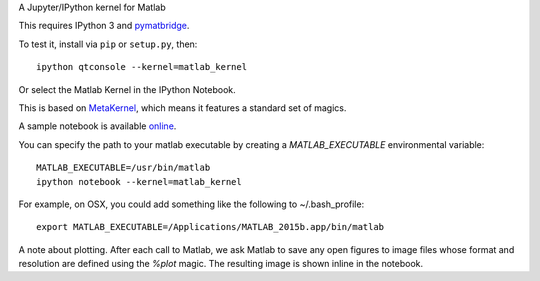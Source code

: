 A Jupyter/IPython kernel for Matlab

This requires IPython 3 and `pymatbridge <http://pypi.python.org/pypi/pymatbridge>`_.

To test it, install via ``pip`` or ``setup.py``, then::

    ipython qtconsole --kernel=matlab_kernel

Or select the Matlab Kernel in the IPython Notebook.

This is based on `MetaKernel <http://pypi.python.org/pypi/metakernel>`_,
which means it features a standard set of magics.

A sample notebook is available online_.

You can specify the path to your matlab executable by creating a `MATLAB_EXECUTABLE` environmental variable::

   MATLAB_EXECUTABLE=/usr/bin/matlab
   ipython notebook --kernel=matlab_kernel 

For example, on OSX, you could add something like the following to ~/.bash_profile::
  
   export MATLAB_EXECUTABLE=/Applications/MATLAB_2015b.app/bin/matlab

A note about plotting.  After each call to Matlab, we ask Matlab to save any 
open figures to image files whose format and resolution are defined using 
the `%plot` magic.  The resulting image is shown inline in the notebook.

.. _online: http://nbviewer.ipython.org/github/Calysto/matlab_kernel/blob/master/matlab_kernel.ipynb

